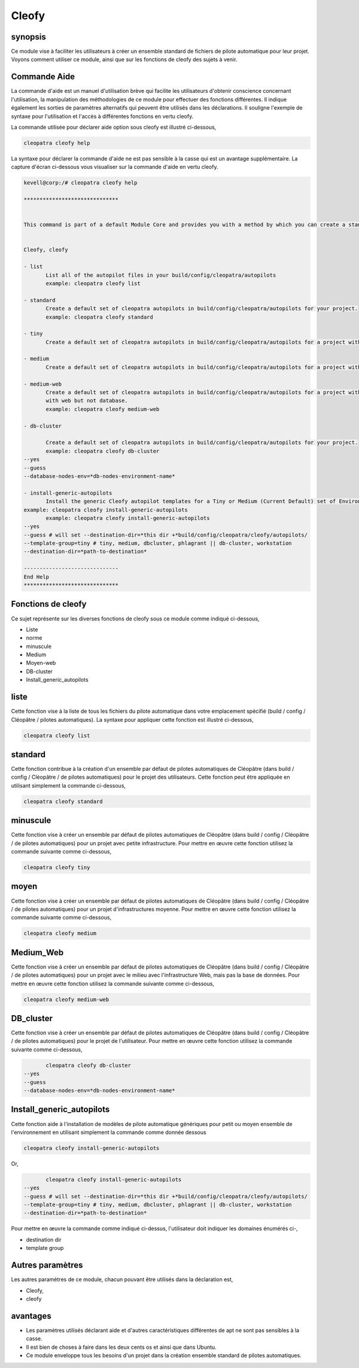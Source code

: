 ========
Cleofy
========

synopsis
-----------

Ce module vise à faciliter les utilisateurs à créer un ensemble standard de fichiers de pilote automatique pour leur projet. Voyons comment utiliser ce module, ainsi que sur les fonctions de cleofy des sujets à venir.

Commande Aide
-----------------------

La commande d'aide est un manuel d'utilisation brève qui facilite les utilisateurs d'obtenir conscience concernant l'utilisation, la manipulation des méthodologies de ce module pour effectuer des fonctions différentes. Il indique également les sorties de paramètres alternatifs qui peuvent être utilisés dans les déclarations. Il souligne l'exemple de syntaxe pour l'utilisation et l'accès à différentes fonctions en vertu cleofy.

La commande utilisée pour déclarer aide option sous cleofy est illustré ci-dessous,

.. code-block:: bash

	cleopatra cleofy help

La syntaxe pour déclarer la commande d'aide ne est pas sensible à la casse qui est un avantage supplémentaire. La capture d'écran ci-dessous vous visualiser sur la commande d'aide en vertu cleofy.

.. code-block:: bash


 kevell@corp:/# cleopatra cleofy help

 ******************************


 This command is part of a default Module Core and provides you with a method by which you can create a standard set of Autopilot files for your project from the command line.  


 Cleofy, cleofy  

 - list        
 	List all of the autopilot files in your build/config/cleopatra/autopilots        
	example: cleopatra cleofy list        

 - standard        
	Create a default set of cleopatra autopilots in build/config/cleopatra/autopilots for your project.        
	example: cleopatra cleofy standard        

 - tiny        
	Create a default set of cleopatra autopilots in build/config/cleopatra/autopilots for a project with a "tiny" style infrastructure.        	example: cleopatra cleofy tiny        

 - medium        
	Create a default set of cleopatra autopilots in build/config/cleopatra/autopilots for a project with a "medium" style infrastructure.        	example: cleopatra cleofy medium        

 - medium-web        
	Create a default set of cleopatra autopilots in build/config/cleopatra/autopilots for a project with a "medium" style infrastructure,
        with web but not database.        
 	example: cleopatra cleofy medium-web        

 - db-cluster        

	Create a default set of cleopatra autopilots in build/config/cleopatra/autopilots for your project.        
 	example: cleopatra cleofy db-cluster        
 --yes                    
 --guess                    
 --database-nodes-env=*db-nodes-environment-name*                    

 - install-generic-autopilots        
	Install the generic Cleofy autopilot templates for a Tiny or Medium (Current Default) set of Environments        
 example: cleopatra cleofy install-generic-autopilots        
	example: cleopatra cleofy install-generic-autopilots        
 --yes                    
 --guess # will set --destination-dir=*this dir +*build/config/cleopatra/cleofy/autopilots/                    
 --template-group=tiny # tiny, medium, dbcluster, phlagrant || db-cluster, workstation                    
 --destination-dir=*path-to-destination*                    

 ------------------------------
 End Help
 ******************************

Fonctions de cleofy
------------------------


Ce sujet représente sur les diverses fonctions de cleofy sous ce module comme indiqué ci-dessous,

* Liste
* norme
* minuscule
* Medium
* Moyen-web
* DB-cluster
* Install_generic_autopilots


liste
-----

Cette fonction vise à la liste de tous les fichiers du pilote automatique dans votre emplacement spécifié (build / config / Cléopâtre / pilotes automatiques). La syntaxe pour appliquer cette fonction est illustré ci-dessous,

.. code-block:: bash

	cleopatra cleofy list

standard
------------

Cette fonction contribue à la création d'un ensemble par défaut de pilotes automatiques de Cléopâtre (dans build / config / Cléopâtre / de pilotes automatiques) pour le projet des utilisateurs. Cette fonction peut être appliquée en utilisant simplement la commande ci-dessous,

.. code-block:: bash

	cleopatra cleofy standard

minuscule
---------------

Cette fonction vise à créer un ensemble par défaut de pilotes automatiques de Cléopâtre (dans build / config / Cléopâtre / de pilotes automatiques) pour un projet avec petite infrastructure. Pour mettre en œuvre cette fonction utilisez la commande suivante comme ci-dessous,

.. code-block:: bash

	cleopatra cleofy tiny

moyen
-----------

Cette fonction vise à créer un ensemble par défaut de pilotes automatiques de Cléopâtre (dans build / config / Cléopâtre / de pilotes automatiques) pour un projet d'infrastructures moyenne. Pour mettre en œuvre cette fonction utilisez la commande suivante comme ci-dessous,

.. code-block:: bash

	cleopatra cleofy medium

Medium_Web
---------------------

Cette fonction vise à créer un ensemble par défaut de pilotes automatiques de Cléopâtre (dans build / config / Cléopâtre / de pilotes automatiques) pour un projet avec le milieu avec l'infrastructure Web, mais pas la base de données. Pour mettre en œuvre cette fonction utilisez la commande suivante comme ci-dessous,

.. code-block:: bash

	cleopatra cleofy medium-web

DB_cluster
---------------

Cette fonction vise à créer un ensemble par défaut de pilotes automatiques de Cléopâtre (dans build / config / Cléopâtre / de pilotes automatiques) pour le projet de l'utilisateur.
Pour mettre en œuvre cette fonction utilisez la commande suivante comme ci-dessous,

.. code-block:: bash

	cleopatra cleofy db-cluster        
 --yes                    
 --guess                    
 --database-nodes-env=*db-nodes-environment-name*                    

Install_generic_autopilots
-------------------------------------

Cette fonction aide à l'installation de modèles de pilote automatique génériques pour petit ou moyen ensemble de l'environnement en utilisant simplement la commande comme donnée
dessous

.. code-block:: bash
	
	cleopatra cleofy install-generic-autopilots        
Or,

.. code-block:: bash

	cleopatra cleofy install-generic-autopilots
 --yes                    
 --guess # will set --destination-dir=*this dir +*build/config/cleopatra/cleofy/autopilots/                    
 --template-group=tiny # tiny, medium, dbcluster, phlagrant || db-cluster, workstation                    
 --destination-dir=*path-to-destination*                    


Pour mettre en œuvre la commande comme indiqué ci-dessus, l'utilisateur doit indiquer les domaines énumérés ci-,

* destination dir
* template group

Autres paramètres
-----------------------------

Les autres paramètres de ce module, chacun pouvant être utilisés dans la déclaration est,

* Cleofy,
* cleofy

avantages
----------------

* Les paramètres utilisés déclarant aide et d'autres caractéristiques différentes de apt ne sont pas sensibles à la casse.
* Il est bien de choses à faire dans les deux cents os et ainsi que dans Ubuntu.
* Ce module enveloppe tous les besoins d'un projet dans la création ensemble standard de pilotes automatiques.

